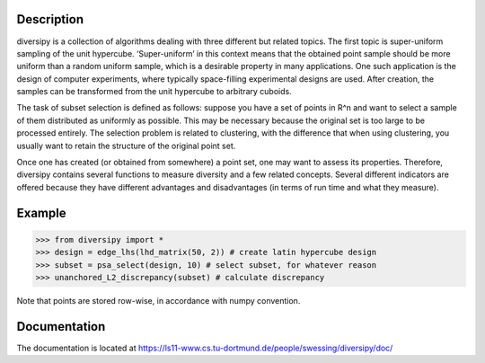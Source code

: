 Description
===========

diversipy is a collection of algorithms dealing with three different but related
topics. The first topic is super-uniform sampling of the unit hypercube.
‘Super-uniform’ in this context means that the obtained point sample should be
more uniform than a random uniform sample, which is a desirable property in many
applications. One such application is the design of computer experiments, where
typically space-filling experimental designs are used. After creation, the
samples can be transformed from the unit hypercube to arbitrary cuboids.

The task of subset selection is defined as follows: suppose you have a set of
points in R^n and want to select a sample of them distributed as uniformly as
possible. This may be necessary because the original set is too large to be 
processed entirely. The selection problem is related to clustering, with the
difference that when using clustering, you usually want to retain the
structure of the original point set.

Once one has created (or obtained from somewhere) a point set, one may want to
assess its properties. Therefore, diversipy contains several functions to
measure diversity and a few related concepts. Several different indicators are
offered because they have different advantages and disadvantages (in terms
of run time and what they measure).


Example
=======

>>> from diversipy import *
>>> design = edge_lhs(lhd_matrix(50, 2)) # create latin hypercube design
>>> subset = psa_select(design, 10) # select subset, for whatever reason
>>> unanchored_L2_discrepancy(subset) # calculate discrepancy

Note that points are stored row-wise, in accordance with numpy convention.


Documentation
=============

The documentation is located at 
https://ls11-www.cs.tu-dortmund.de/people/swessing/diversipy/doc/
